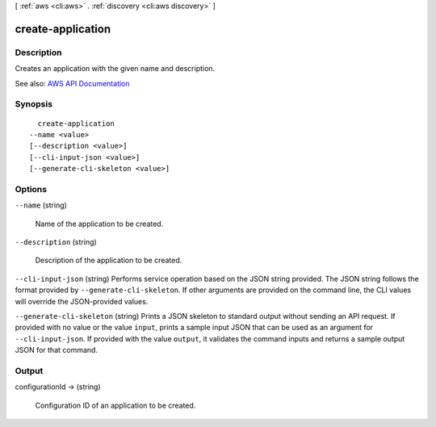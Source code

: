 [ :ref:`aws <cli:aws>` . :ref:`discovery <cli:aws discovery>` ]

.. _cli:aws discovery create-application:


******************
create-application
******************



===========
Description
===========



Creates an application with the given name and description.



See also: `AWS API Documentation <https://docs.aws.amazon.com/goto/WebAPI/discovery-2015-11-01/CreateApplication>`_


========
Synopsis
========

::

    create-application
  --name <value>
  [--description <value>]
  [--cli-input-json <value>]
  [--generate-cli-skeleton <value>]




=======
Options
=======

``--name`` (string)


  Name of the application to be created.

  

``--description`` (string)


  Description of the application to be created.

  

``--cli-input-json`` (string)
Performs service operation based on the JSON string provided. The JSON string follows the format provided by ``--generate-cli-skeleton``. If other arguments are provided on the command line, the CLI values will override the JSON-provided values.

``--generate-cli-skeleton`` (string)
Prints a JSON skeleton to standard output without sending an API request. If provided with no value or the value ``input``, prints a sample input JSON that can be used as an argument for ``--cli-input-json``. If provided with the value ``output``, it validates the command inputs and returns a sample output JSON for that command.



======
Output
======

configurationId -> (string)

  

  Configuration ID of an application to be created.

  

  

